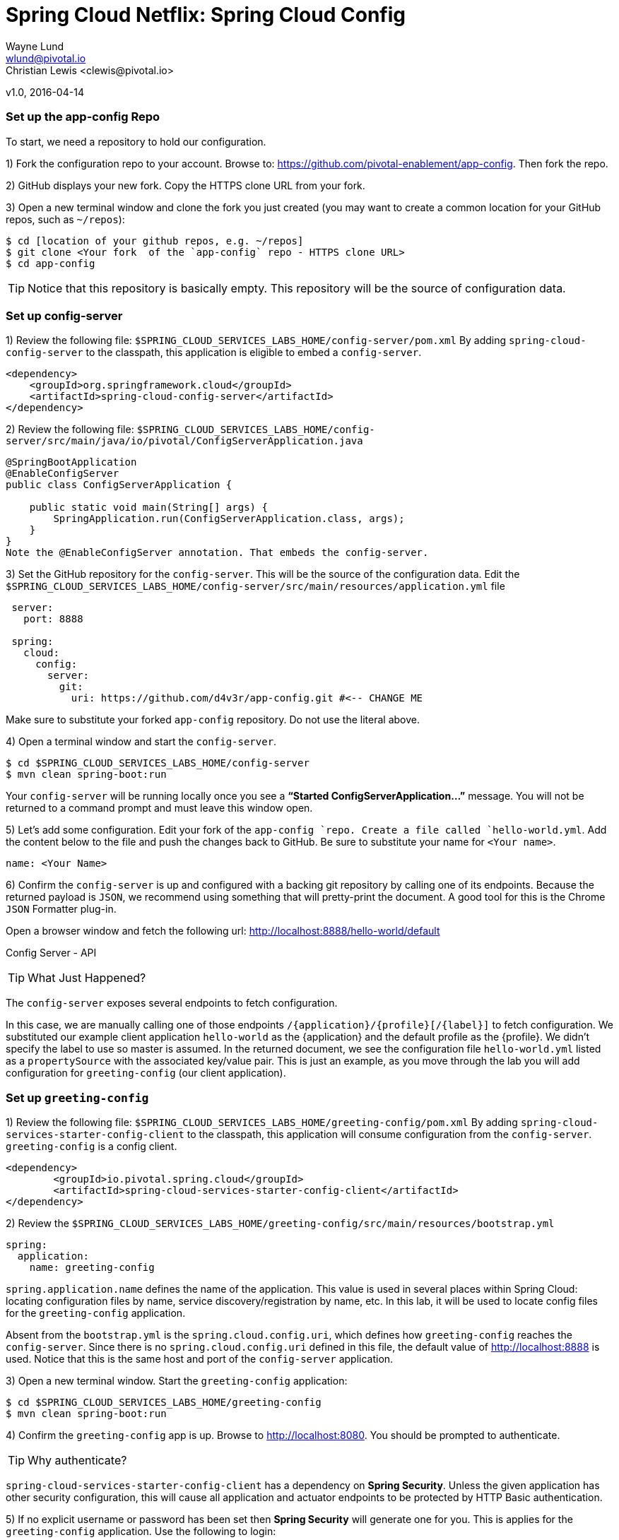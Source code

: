 = Spring Cloud Netflix: Spring Cloud Config
Wayne Lund <wlund@pivotal.io>
Christian Lewis <clewis@pivotal.io>
v1.0, 2016-04-14

=== Set up the app-config Repo

To start, we need a repository to hold our configuration.

1) Fork the configuration repo to your account. Browse to: https://github.com/pivotal-enablement/app-config. Then fork the repo.

2) GitHub displays your new fork. Copy the HTTPS clone URL from your fork.

3) Open a new terminal window and clone the fork you just created (you may want to create a common location for your GitHub repos, such as `~/repos`):
```bash
$ cd [location of your github repos, e.g. ~/repos]
$ git clone <Your fork  of the `app-config` repo - HTTPS clone URL>
$ cd app-config
```
TIP: Notice that this repository is basically empty. This repository will be the source of configuration data.

=== Set up config-server

1) Review the following file: `$SPRING_CLOUD_SERVICES_LABS_HOME/config-server/pom.xml` By adding `spring-cloud-config-server` to the classpath, this application is eligible to embed a `config-server`.

[source, xml]
----
<dependency>
    <groupId>org.springframework.cloud</groupId>
    <artifactId>spring-cloud-config-server</artifactId>
</dependency>
----

2) Review the following file:
`$SPRING_CLOUD_SERVICES_LABS_HOME/config-server/src/main/java/io/pivotal/ConfigServerApplication.java`
[source, java]
---------------------------------------------------------------------

@SpringBootApplication
@EnableConfigServer
public class ConfigServerApplication {

    public static void main(String[] args) {
        SpringApplication.run(ConfigServerApplication.class, args);
    }
}
Note the @EnableConfigServer annotation. That embeds the config-server.
---------------------------------------------------------------------

3) Set the GitHub repository for the `config-server`. This will be the source of the configuration data. Edit the `$SPRING_CLOUD_SERVICES_LABS_HOME/config-server/src/main/resources/application.yml` file
```yml
 server:
   port: 8888

 spring:
   cloud:
     config:
       server:
         git:
           uri: https://github.com/d4v3r/app-config.git #<-- CHANGE ME
```
Make sure to substitute your forked `app-config` repository. Do not use the literal above.

4) Open a terminal window and start the `config-server`.
```bash
$ cd $SPRING_CLOUD_SERVICES_LABS_HOME/config-server
$ mvn clean spring-boot:run
```
Your `config-server` will be running locally once you see a *“Started ConfigServerApplication…”* message. You will not be returned to a command prompt and must leave this window open.

5) Let’s add some configuration. Edit your fork of the `app-config `repo. Create a file called `hello-world.yml`. Add the content below to the file and push the changes back to GitHub. Be sure to substitute your name for `<Your name>`.
```yml
name: <Your Name>
```
6) Confirm the `config-server` is up and configured with a backing git repository by calling one of its endpoints. Because the returned payload is `JSON`, we recommend using something that will pretty-print the document. A good tool for this is the Chrome `JSON` Formatter plug-in.

Open a browser window and fetch the following url: http://localhost:8888/hello-world/default

Config Server - API

TIP: What Just Happened?

The `config-server` exposes several endpoints to fetch configuration.

In this case, we are manually calling one of those endpoints `/{application}/{profile}[/{label}]` to fetch configuration. We substituted our example client application `hello-world` as the {application} and the default profile as the {profile}. We didn’t specify the label to use so master is assumed. In the returned document, we see the configuration file `hello-world.yml` listed as a `propertySource` with the associated key/value pair. This is just an example, as you move through the lab you will add configuration for `greeting-config` (our client application).

=== Set up `greeting-config`

1) Review the following file: `$SPRING_CLOUD_SERVICES_LABS_HOME/greeting-config/pom.xml` By adding `spring-cloud-services-starter-config-client` to the classpath, this application will consume configuration from the `config-server`. `greeting-config` is a config client.
```xml
<dependency>
	<groupId>io.pivotal.spring.cloud</groupId>
	<artifactId>spring-cloud-services-starter-config-client</artifactId>
</dependency>
```
2) Review the `$SPRING_CLOUD_SERVICES_LABS_HOME/greeting-config/src/main/resources/bootstrap.yml`
```yml
spring:
  application:
    name: greeting-config
```
`spring.application.name` defines the name of the application. This value is used in several places within Spring Cloud: locating configuration files by name, service discovery/registration by name, etc. In this lab, it will be used to locate config files for the `greeting-config` application.

Absent from the `bootstrap.yml` is the `spring.cloud.config.uri`, which defines how `greeting-config` reaches the `config-server`. Since there is no `spring.cloud.config.uri` defined in this file, the default value of http://localhost:8888 is used. Notice that this is the same host and port of the `config-server` application.

3) Open a new terminal window. Start the `greeting-config` application:
```bash
$ cd $SPRING_CLOUD_SERVICES_LABS_HOME/greeting-config
$ mvn clean spring-boot:run
```
4) Confirm the `greeting-config` app is up. Browse to http://localhost:8080. You should be prompted to authenticate.

TIP: Why authenticate?

`spring-cloud-services-starter-config-client` has a dependency on *Spring Security*. Unless the given application has other security configuration, this will cause all application and actuator endpoints to be protected by HTTP Basic authentication.

5) If no explicit username or password has been set then *Spring Security* will generate one for you. This is applies for the `greeting-config` application. Use the following to login:

`username`: user

`password`: You can find this in the terminal output. Look for a log message similar to the following: Using default security `password`: 90a3ef2a-4e98-4491-a528-a47a7162dd2a. Use this password to login.

TIP: Username and password can be explicitly set through the `security.user.name` and `security.user.password` configuration parameters.

6) After logging in you should see the message “Greetings!!!”. `greeting-config`

TIP: What Just Happened?

At this point, you connected the `greeting-config` application with the `config-server`. This can be confirmed by reviewing the logs of the `greeting-config` application.

`greeting-config` log output:


`2015-09-18 13:48:50.147  INFO 15706 --- [lication.main()] b.c.PropertySourceBootstrapConfiguration :``
`Located property source: CompositePropertySource [name='configService', propertySources=[]]`

There is still no configuration in the git repo for the `greeting-config` application, but at this point we have everything wired:
`greeting-config` → `config-server` → `app-config` repo so we can add configuration parameters/values and see the effects in out client application `greeting-config`.

Configuration parameters/values will be added as we move through the lab.

7) Stop the `greeting-config` application

=== Unsecure the Endpoints

For these labs we don’t need *Spring Security’s* default behavior of securing every endpoint. This will be our first example of using the `config-server` to provide configuration for the `greeting-config` application.

1) Edit your fork of the `app-config` repo. Create a file called `greeting-config.yml`. Add the content below to the file and push the changes back to GitHub.
```yml
security:
  basic:
    enabled: false # turn of securing our application endpoints

management:
  security:
    enabled: false # turn of securing the actuator endpoints
```

2) Browse to http://localhost:8888/greeting-config/default to review the configuration the `config-server` is providing for greeting-config application.

security

3) Start the `greeting-config` application:
```bash
$ mvn clean spring-boot:run
```

4) Review the logs for the `greeting-config` application. You can see that configuration is being sourced from the `greeting-config.yml` file.


`2015-11-02 08:57:32.962  INFO 58597 --- [lication.main()] b.c.PropertySourceBootstrapConfiguration : Located property source: CompositePropertySource` `[name='configService', propertySources=[MapPropertySource [name='https://github.com/d4v3r/app-config.git/greeting-config.yml']]]`

5) Browse to http://localhost:8080. You should no longer be prompted to authenticate.

=== Changing Logging Levels

Next you will change the logging level of the `greeting-config` application.

1) View the `getGreeting()` method of the `GreetingController` class
`$SPRING_CLOUD_SERVICES_LABS_HOME/greeting-config/src/main/java/io/pivotal/greeting/GreetingController.java`

[source,java]
----
@RequestMapping("/")
String getGreeting(Model model){

  logger.debug("Adding greeting");
  model.addAttribute("msg", "Greetings!!!");

  if(greetingProperties.isDisplayFortune()){
    logger.debug("Adding fortune");
    model.addAttribute("fortune", fortuneService.getFortune());
  }

  //resolves to the greeting.vm velocity template
  return "greeting";
}
----

We want to see these debug messages. By default only log levels of `ERROR`, `WARN` and `INFO` will be logged. You will change the log level to `DEBUG` using configuration. All log output will be directed to `System.out` & `System.error` by default, so logs will be output to the terminal window(s).

2) In your fork of the `app-config` repo. Add the content below to the `greeting-config.yml` file and push the changes back to GitHub.
```yml
security:
  basic:
    enabled: false

management:
  security:
    enabled: false

logging: # <----New sections below
  level:
    io:
      pivotal: DEBUG

greeting:
  displayFortune: false

quoteServiceURL: http://quote-service-dev.cfapps.io/quote
```
We have added several configuration parameters that will be used throughout this lab. For this exercise, we have set the log level for classes in the `io.pivotal` package to `DEBUG`.

3) While watching the `greeting-config` terminal, refresh the http://localhost:8080 url. Notice there are no `DEBUG` logs yet.

4) Does the `config-server` see the change in your git repo? Let’s check what the `config-server` is serving. Browse to http://localhost:8888/greeting-config/default

The `propertySources` value has changed! The `config-server` has picked up the changes to the git repo. (If you don’t see the change, verify that you have pushed the `greeting-config.yml` to GitHub.)

5) Review the following file: `$SPRING_CLOUD_SERVICES_LABS_HOME/greeting-config/pom.xml`. For the `greeting-config` application to pick up the configuration changes, it must include the actuator dependency. The actuator adds several additional endpoints to the application for operational visibility and tasks that need to be carried out. In this case, we have added the actuator so that we can use the `/refresh` endpoint, which allows us to refresh the application config on demand.
```xml
<dependency>
    <groupId>org.springframework.boot</groupId>
  <artifactId>spring-boot-starter-actuator</artifactId>
</dependency>
```
6) For the `greeting-config` application to pick up the configuration changes, it must be told to do so. Notify `greeting-config` app to pick up the new config by POSTing to the `greeting-config` `/refresh` endpoint. Open a new terminal window and execute the following:
```bash
$ curl -X POST http://localhost:8080/refresh
```
7) Refresh the greeting-config http://localhost:8080 url while viewing the `greeting-config` terminal. You should see the debug line “Adding greeting”
```bash
Congratulations! You have used the config-server and actuator to change the logging level of the greeting-config application without restarting the greeting-config application.
```
=== Turning on a Feature with @ConfigurationProperties

Use of `@ConfigurationProperties` is a common way to externalize, group, and validate configuration in Spring applications. `@ConfigurationProperties` beans are automatically rebound when application config is refreshed.

1) Review `$SPRING_CLOUD_SERVICES_LABS_HOME/greeting-config/src/main/java/io/pivotal/greeting/GreetingProperties.java`. Use of the `@ConfigurationProperties` annotation allows for reading of configuration values. Configuration keys are a combination of the prefix and the field names. In this case, there is one field `displayFortune`. Therefore `greeting.displayFortune` is used to turn the display of fortunes on/off. Remaining code is typical getter/setters for the fields.
[source,java]
----
@ConfigurationProperties(prefix="greeting")
public class GreetingProperties {

	private boolean displayFortune;

	public boolean isDisplayFortune() {
		return displayFortune;
	}

	public void setDisplayFortune(boolean displayFortune) {
		this.displayFortune = displayFortune;
	}
}
----

2) Review `$SPRING_CLOUD_SERVICES_LABS_HOME/greeting-config/src/main/java/io/pivotal/greeting/GreetingController.java`. Note how the `greetingProperties.isDisplayFortune()` is used to turn the display of fortunes on/off. There are times when you want to turn features on/off on demand. In this case, we want the fortune feature “on” with our greeting.
[source,java]
----
@EnableConfigurationProperties(GreetingProperties.class)
public class GreetingController {

	Logger logger = LoggerFactory
			.getLogger(GreetingController.class);


	@Autowired
	GreetingProperties greetingProperties;

	@Autowired
	FortuneService fortuneService;

	@RequestMapping("/")
	String getGreeting(Model model){

		logger.debug("Adding greeting");
		model.addAttribute("msg", "Greetings!!!");

		if(greetingProperties.isDisplayFortune()){
			logger.debug("Adding fortune");
			model.addAttribute("fortune", fortuneService.getFortune());
		}

		//resolves to the greeting.vm velocity template
		return "greeting";
	}

}
----

3) Edit your fork of the `app-config` repo. Change greeting.displayFortune from false to true in the `greeting-config.yml` and push the changes back to GitHub.
```yml
security:
  basic:
    enabled: false

management:
  security:
    enabled: false

logging:
  level:
    io:
      pivotal: DEBUG

greeting:
  displayFortune: true # <----Change to true

quoteServiceURL: http://quote-service-dev.cfapps.io/quote
```

4) Notify `greeting-config` app to pick up the new config by POSTing to the /refresh endpoint.
```bash
$ curl -X POST http://localhost:8080/refresh
```

5) Then refresh the http://localhost:8080 url and see the fortune included.

Congratulations! You have turned on a feature without restarting using the `config-server`, `actuator` and `@ConfigurationProperties`.

=== Reinitializing Beans with @RefreshScope

Now you will use the `config-server` to obtain a service URI rather than hardcoding it your application code.

Beans annotated with the `@RefreshScope` will be recreated when refreshed so they can pick up new config values.

1) Review `$SPRING_CLOUD_SERVICES_LABS_HOME/greeting-config/src/main/java/io/pivotal/quote/QuoteService.java`. QuoteService uses the `@RefreshScope` annotation. Beans with the `@RefreshScope` annotation will be recreated when refreshing configuration. The `@Value `annotation allows for injecting the value of the `quoteServiceURL` configuration parameter.

In this case, we are using a third party service to get quotes. We want to keep our environments aligned with the third party. So we are going to override configuration values by profile (next section).
[source,java]
----
@Service
@RefreshScope
public class QuoteService {
	Logger logger = LoggerFactory
			.getLogger(QuoteController.class);

	@Value("${quoteServiceURL}")
	private String quoteServiceURL;

	public String getQuoteServiceURI() {
		return quoteServiceURL;
	}

	public Quote getQuote(){
		logger.info("quoteServiceURL: {}", quoteServiceURL);
		RestTemplate restTemplate = new RestTemplate();
		Quote quote = restTemplate.getForObject(
				quoteServiceURL, Quote.class);
		return quote;
	}
}
----

2) Review `$SPRING_CLOUD_SERVICES_LABS_HOME/greeting-config/src/main/java/io/pivotal/quote/QuoteController.java`. `QuoteController` calls the `QuoteService` for quotes.

[source,java]
----
@Controller
public class QuoteController {

	Logger logger = LoggerFactory
			.getLogger(QuoteController.class);

	@Autowired
	private QuoteService quoteService;

	@RequestMapping("/random-quote")
	String getView(Model model) {

		model.addAttribute("quote", quoteService.getQuote());
		model.addAttribute("uri", quoteService.getQuoteServiceURI());
		return "quote";
	}
}
----

3) In your browser, hit the http://localhost:8080/random-quote url.
Note where the data is being served from: http://quote-service-dev.cfapps.io/quote

=== Override Configuration Values By Profile

1) Stop the `greeting-config` application using Command-C or CTRL-C in the terminal window.

2) Set the active profile to qa for the `greeting-config` application. In the example below, we use an environment variable to set the active profile.
```bash
[mac, linux]
$ SPRING_PROFILES_ACTIVE=qa mvn clean spring-boot:run

[windows]
$ set SPRING_PROFILES_ACTIVE=qa
$ mvn clean spring-boot:run
```
2) Make sure the profile is set by browsing to the http://localhost:8080/env endpoint (provided by actuator). Under profiles qa should be listed.

3) In your fork of the `app-config` repository, create a new file: `greeting-config-qa.yml`. Fill it in with the following content:

```yml
quoteServiceURL: http://quote-service-qa.cfapps.io/quote
```

TIP: Make sure to commit and push to GitHub.

4) Browse to http://localhost:8080/random-quote. Quotes are still being served from http://quote-service-dev.cfapps.io/quote.

5) Refresh the application configuration values
```bash
$ curl -X POST http://localhost:8080/refresh
```
6) Refresh the http://localhost:8080/random-quote url. Quotes are now being served from QA.

7) Stop both the `config-server` and `greeting-config` applications.

TIP: What Just Happened?

Configuration from `greeting-config.yml` was overridden by a configuration file that was more specific `greeting-config-qa.yml`

=== Deploy the greeting-config Application to PCF

1) Package the `greeting-config` application. Execute the following from the `greeting-config` directory:
```bash
$ mvn clean package
```

2) Deploy the `greeting-config` application to PCF, without starting the application:
```bash
$ cf push greeting-config -p target/greeting-config-0.0.1-SNAPSHOT.jar -m 512M --random-route --no-start
```

3) Create a Config Server Service Instance

Using Apps Manager do the following (for help review the docs):

a) Log into Apps Manager as a Space Developer. In the Marketplace, select Config Server for Pivotal Cloud Foundry
b) Select the desired plan for the new service
c) Name the service `config-server`. Your space may be different. Click the Add button
d) In the Services list, click the Manage link under the listing for the new service instance. The Config Server may take a few moments to initialize
e) Select Git as the Configuration Source and enter your fork of the `app-config` repo under Git URI
f) The Config Server instance (config-server) will take a few moments to initialize and then be ready for use.

4) Bind the `config-server` service to the `greeting-config` app. This will enable the `greeting-config` app to read configuration values from the `config-server`.
```bash
$ cf bind-service greeting-config config-server
```
TIP: You can safely ignore the message: Use ‘cf restage’ to ensure your env variable changes take effect message from the CLI. Our app doesn’t need to be restaged at this time.

5) If using self signed certificates, set the `CF_TARGET` environment variable to API endpoint of your Elastic Runtime instance. Make sure to use https:// not http://. You can quickly retrieve the API endpoint by running the command `cf t`.
```bash
cf set-env greeting-config CF_TARGET <your api endpoint - make sure it starts with "https://">
```
TIP: You can safely ignore the message: Use ‘cf restage’ to ensure your env variable changes take effect message from the CLI. Our app doesn’t need to be restaged at this time.

[NOTE]
====
All communication between Spring Cloud Services components are made through HTTPS. If you are on an environment that uses self-signed certs, the Java SSL trust store will not have those certificates. By adding the CF_TARGET environment variable a trusted domain is added to the Java trust store.
====

6) Start the `greeting-config` app.
```bash
$ cf start greeting-config
```
7) Browse to your `greeting-config` application.

* Are your configuration settings that were set when developing locally mirrored on PCF?
* Is the log level for `io.pivotal` package set to `DEBUG`?
TIP: This can be confirmed with cf logs command while refreshing the `greeting-config `/ endpoint (http://<your-random-greeting-config-url/).
* Is greeting-config app displaying the fortune?
TIP: This can be confirmed by visiting the `greeting-config` / endpoint.
* Is the `greeting-config` app serving quotes from http://quote-service-qa.cfapps.io/quote?
TIP: This can be confirmed by visiting the `greeting-config` /random-quote endpoint.
* Why not?
TIP: When developing locally we used an environment variable to set the active profile, we need to do the same on PCF.
```bash
$ cf set-env greeting-config SPRING_PROFILES_ACTIVE qa
$ cf restart greeting-config
```
TIP: You can safely ignore the message: Use ‘cf restage’ to ensure your env variable changes take effect message from the CLI. Our app doesn’t need to be restaged at this time.

Then confirm quotes are being served from http://quote-service-qa.cfapps.io/quote

=== Refreshing Application Configuration at Scale with Cloud Bus

Until now you have been notifying your application to pick up new configuration by POSTing to the /refresh endpoint.

When running several instances of your application, this poses several problems:

* Refreshing each individual instance is time consuming and too much overhead
* When running on Cloud Foundry you don’t have control over which instances you hit when sending the `POST` request due to load balancing provided by the router
* Cloud Bus addresses the issues listed above by providing a single endpoint to refresh all application instances via a pub/sub notification.

1) Create a RabbitMQ service instance, bind it to `greeting-config`
```bash
$ cf cs p-rabbitmq standard cloud-bus
$ cf bs greeting-config cloud-bus
```
TIP: You can safely ignore the message: Use ‘cf restage’ to ensure your env variable changes take effect message from the CLI. Our app doesn’t need to be restaged at this time.

2) Include the cloud bus dependency in the `$SPRING_CLOUD_SERVICES_LABS_HOME/greeting-config/pom.xml`. You will need to paste this in your file.
```xml
<dependency>
    <groupId>org.springframework.cloud</groupId>
    <artifactId>spring-cloud-starter-bus-amqp</artifactId>
</dependency>
```
3) Repackage the `greeting-config` application:
```bash
$ mvn clean package
```

4) Deploy the application and scale the number of instances.
```bash
$ cf push greeting-config -p target/greeting-config-0.0.1-SNAPSHOT.jar -i 3
```
5) Observe the logs that are generated by refreshing the greeting-config / endpoint several times in your browser and tailing the logs. Allow this process to run through the next few steps.
```bash
[mac, linux]
$ cf logs greeting-config | grep GreetingController

[windows]
$ cf logs greeting-config
# then search output for "GreetingController"
```
All app instances are creating debug statements. Notice the [App/X]. It denotes which app instance is logging.
```bash
2015-09-28T20:53:06.07-0500 [App/2]      OUT 2015-09-29 01:53:06.071 DEBUG 34 --- [io-64495-exec-6] io.pivotal.greeting.GreetingController   : Adding fortune
2015-09-28T20:53:06.16-0500 [App/1]      OUT 2015-09-29 01:53:06.160 DEBUG 33 --- [io-63186-exec-5] io.pivotal.greeting.GreetingController   : Adding greeting
2015-09-28T20:53:06.16-0500 [App/1]      OUT 2015-09-29 01:53:06.160 DEBUG 33 --- [io-63186-exec-5] io.pivotal.greeting.GreetingController   : Adding fortune
2015-09-28T20:53:06.24-0500 [App/1]      OUT 2015-09-29 01:53:06.246 DEBUG 33 --- [io-63186-exec-9] io.pivotal.greeting.GreetingController   : Adding greeting
2015-09-28T20:53:06.24-0500 [App/1]      OUT 2015-09-29 01:53:06.247 DEBUG 33 --- [io-63186-exec-9] io.pivotal.greeting.GreetingController   : Adding fortune
2015-09-28T20:53:06.41-0500 [App/0]      OUT 2015-09-29 01:53:06.410 DEBUG 33 --- [io-63566-exec-3] io.pivotal.greeting.GreetingController   : Adding greeting
```
7) Turn logging down. In your fork of the `app-config` repo edit the `greeting-config.yml`. Set the log level to INFO. Make sure to push back to Github.
```yml
logging:
  level:
    io:
      pivotal: INFO
```
8) Notify applications to pickup the change. Open a new terminal window. Send a POST to the `greeting-config` /bus/refresh endpoint. Use your `greeting-config` URL not the literal below.
```bash
$ curl -X POST http://greeting-config-hypodermal-subcortex.cfapps.io/bus/refresh
```

9) Refresh the `greeting-config` / endpoint several times in your browser. No more logs!

10) Stop tailing logs from the `greeting-config` application.

*Congratulations!* You’ve just learned how to use Spring Cloud Service Config Server